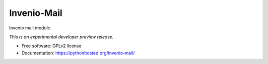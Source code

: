 ..
    This file is part of Invenio.
    Copyright (C) 2015 CERN.

    Invenio is free software; you can redistribute it
    and/or modify it under the terms of the GNU General Public License as
    published by the Free Software Foundation; either version 2 of the
    License, or (at your option) any later version.

    Invenio is distributed in the hope that it will be
    useful, but WITHOUT ANY WARRANTY; without even the implied warranty of
    MERCHANTABILITY or FITNESS FOR A PARTICULAR PURPOSE.  See the GNU
    General Public License for more details.

    You should have received a copy of the GNU General Public License
    along with Invenio; if not, write to the
    Free Software Foundation, Inc., 59 Temple Place, Suite 330, Boston,
    MA 02111-1307, USA.

    In applying this license, CERN does not
    waive the privileges and immunities granted to it by virtue of its status
    as an Intergovernmental Organization or submit itself to any jurisdiction.

==============
 Invenio-Mail
==============

.. image:: https://img.shields.io/travis/inveniosoftware/invenio-mail.svg
        :target: https://travis-ci.org/inveniosoftware/invenio-mail

.. image:: https://img.shields.io/coveralls/inveniosoftware/invenio-mail.svg
        :target: https://coveralls.io/r/inveniosoftware/invenio-mail

.. image:: https://img.shields.io/github/tag/inveniosoftware/invenio-mail.svg
        :target: https://github.com/inveniosoftware/invenio-mail/releases

.. image:: https://img.shields.io/pypi/dm/invenio-mail.svg
        :target: https://pypi.python.org/pypi/invenio-mail

.. image:: https://img.shields.io/github/license/inveniosoftware/invenio-mail.svg
        :target: https://github.com/inveniosoftware/invenio-mail/blob/master/LICENSE


Invenio mail module.

*This is an experimental developer preview release.*

* Free software: GPLv2 license
* Documentation: https://pythonhosted.org/invenio-mail/
